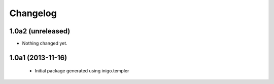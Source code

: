 Changelog
=========

1.0a2 (unreleased)
------------------

- Nothing changed yet.


1.0a1 (2013-11-16)
------------------

 - Initial package generated using inigo.templer
